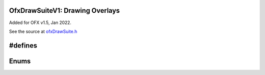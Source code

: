 .. _OfxDrawSuiteV1:
OfxDrawSuiteV1: Drawing Overlays
================================

Added for OFX v1.5, Jan 2022.

See the source at `ofxDrawSuite.h <https://github.com/ofxa/openfx/blob/master/include/ofxDrawSuite.h>`_

.. doxygenstruct:: OfxDrawSuiteV1

#defines
========

.. doxygendefine:: kOfxInteractPropDrawContext

Enums
=====
.. doxygenenum:: OfxStandardColour
.. doxygenenum:: OfxDrawLineStipplePattern
.. doxygenenum:: OfxDrawPrimitive
.. doxygenenum:: OfxDrawTextAligment

